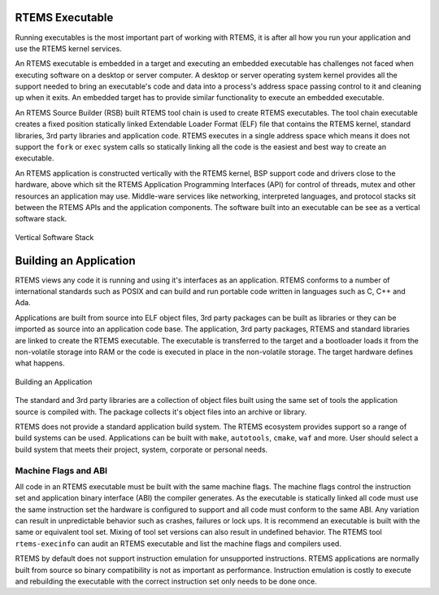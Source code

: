 .. comment SPDX-License-Identifier: CC-BY-SA-4.0

.. Copyright (C) 2018 Chris Johns <chrisj@rtems.org>

RTEMS Executable
================
.. index:: RTEMS Executable

Running executables is the most important part of working with RTEMS, it is
after all how you run your application and use the RTEMS kernel services.

An RTEMS executable is embedded in a target and executing an embedded
executable has challenges not faced when executing software on a desktop or
server computer. A desktop or server operating system kernel provides all the
support needed to bring an executable's code and data into a process's address
space passing control to it and cleaning up when it exits. An embedded target
has to provide similar functionality to execute an embedded executable.

An RTEMS Source Builder (RSB) built RTEMS tool chain is used to create RTEMS
executables. The tool chain executable creates a fixed position statically
linked Extendable Loader Format (ELF) file that contains the RTEMS kernel,
standard libraries, 3rd party libraries and application code. RTEMS executes in
a single address space which means it does not support the ``fork`` or ``exec``
system calls so statically linking all the code is the easiest and best way to
create an executable.

An RTEMS application is constructed vertically with the RTEMS kernel, BSP
support code and drivers close to the hardware, above which sit the RTEMS
Application Programming Interfaces (API) for control of threads, mutex and
other resources an application may use. Middle-ware services like networking,
interpreted languages, and protocol stacks sit between the RTEMS APIs and the
application components. The software built into an executable can be see as a
vertical software stack.

.. _fig-exe-vert-stack:

.. figure:: ../../images/user/exe-vert-stack.png
   :width: 35%
   :alt: Vertical Software Stack
   :figclass: align-center

   Vertical Software Stack

Building an Application
=======================
.. index:: Building an Application

RTEMS views any code it is running and using it's interfaces as an
application. RTEMS conforms to a number of international standards such as
POSIX and can build and run portable code written in languages such as C, C++
and Ada.

Applications are built from source into ELF object files, 3rd party packages
can be built as libraries or they can be imported as source into an application
code base. The application, 3rd party packages, RTEMS and standard libraries
are linked to create the RTEMS executable. The executable is transferred to the
target and a bootloader loads it from the non-volatile storage into RAM or the
code is executed in place in the non-volatile storage. The target hardware
defines what happens.

.. _fig-exe-app:

.. figure:: ../../images/user/exe-app.png
   :width: 90%
   :alt: Building an Application
   :figclass: align-center

   Building an Application

The standard and 3rd party libraries are a collection of object files built
using the same set of tools the application source is compiled with. The
package collects it's object files into an archive or library.

RTEMS does not provide a standard application build system. The RTEMS ecosystem
provides support so a range of build systems can be used. Applications can be
built with ``make``, ``autotools``, ``cmake``, ``waf`` and more. User should
select a build system that meets their project, system, corporate or personal
needs.

Machine Flags and ABI
---------------------
.. index:: Machine flags
.. index:: Application Binary Interface
.. index:: ABI


All code in an RTEMS executable must be built with the same machine flags. The
machine flags control the instruction set and application binary interface
(ABI) the compiler generates. As the executable is statically linked all code
must use the same instruction set the hardware is configured to support and all
code must conform to the same ABI. Any variation can result in unpredictable
behavior such as crashes, failures or lock ups. It is recommend an executable
is built with the same or equivalent tool set. Mixing of tool set versions can
also result in undefined behavior. The RTEMS tool ``rtems-execinfo`` can audit
an RTEMS executable and list the machine flags and compilers used.

RTEMS by default does not support instruction emulation for unsupported
instructions. RTEMS applications are normally built from source so binary
compatibility is not as important as performance. Instruction emulation is
costly to execute and rebuilding the executable with the correct instruction
set only needs to be done once.
